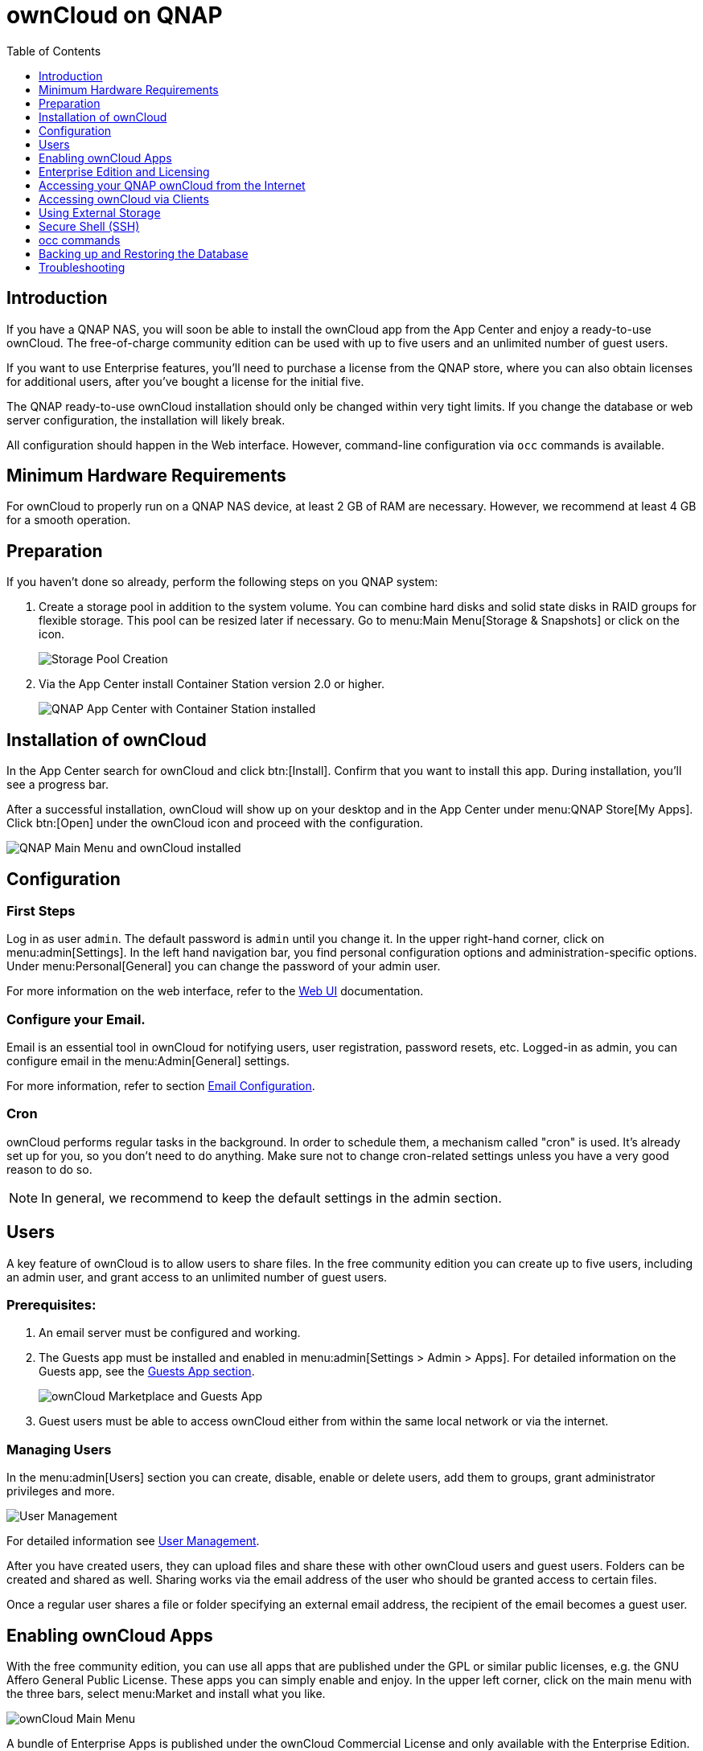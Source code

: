 = ownCloud on QNAP
:toc: right
:toclevels: 1

== Introduction

If you have a QNAP NAS, you will soon be able to install the ownCloud app from the App Center and enjoy a ready-to-use ownCloud. The free-of-charge community edition can be used with up to five users and an unlimited number of guest users.

If you want to use Enterprise features, you'll need to purchase a license from the QNAP store, where you can also obtain licenses for additional users, after you've bought a license for the initial five.

The QNAP ready-to-use ownCloud installation should only be changed within very tight limits. If you change the database or web server configuration, the installation will likely break.

All configuration should happen in the Web interface. However, command-line configuration via `occ` commands is available.

== Minimum Hardware Requirements

For ownCloud to properly run on a QNAP NAS device, at least 2 GB of RAM are necessary. However, we recommend at least 4 GB for a smooth operation.

== Preparation

If you haven't done so already, perform the following steps on you QNAP system:

. Create a storage pool in addition to the system volume. You can combine hard disks and solid state disks in RAID groups for flexible storage. This pool can be resized later if necessary. Go to menu:Main Menu[Storage & Snapshots] or click on the icon.
+
image:qnap/storage_pool.png[Storage Pool Creation]

. Via the App Center install Container Station version 2.0 or higher.
+
image:qnap/qnap-app_center.png[QNAP App Center with Container Station installed]

== Installation of ownCloud

In the App Center search for ownCloud and click btn:[Install]. Confirm that you want to install this app. During installation, you'll see a progress bar.

After a successful installation, ownCloud will show up on your desktop and in the App Center under menu:QNAP Store[My Apps]. Click btn:[Open] under the ownCloud icon and proceed with the configuration.

image:qnap/qnap_main_menu.png[QNAP Main Menu and ownCloud installed]

== Configuration

=== First Steps

Log in as user `admin`. The default password is `admin` until you change it. In the upper right-hand corner, click on menu:admin[Settings]. In the left hand navigation bar, you find personal configuration options and administration-specific options. Under menu:Personal[General] you can change the password of your admin user.

For more information on the web interface, refer to the xref:user_manual:webinterface.adoc[Web UI] documentation.

=== Configure your Email.

Email is an essential tool in ownCloud for notifying users, user registration, password resets, etc. Logged-in as admin, you can configure email in the menu:Admin[General] settings.

For more information, refer to section xref:configuration/server/email_configuration.adoc[Email Configuration].

=== Cron

ownCloud performs regular tasks in the background. In order to schedule them, a mechanism called "cron" is used. It's already set up for you, so you don't need to do anything. Make sure not to change cron-related settings unless you have a very good reason to do so.

NOTE: In general, we recommend to keep the default settings in the admin section.

== Users

A key feature of ownCloud is to allow users to share files. In the free community edition you can create up to five users, including an admin user, and grant access to an unlimited number of guest users.

=== Prerequisites:

. An email server must be configured and working.

. The Guests app must be installed and enabled in menu:admin[Settings > Admin > Apps]. For detailed information on the Guests app, see the xref:configuration/user/guests_app.adoc[Guests App section].
+
image:qnap/marketplace.png[ownCloud Marketplace and Guests App]

. Guest users must be able to access ownCloud either from within the same local network or via the internet.

=== Managing Users

In the menu:admin[Users] section you can create, disable, enable or delete users, add them to groups, grant administrator privileges and more.

image:qnap/users_on_qnap.png[User Management]

For detailed information see xref:configuration/user/user_configuration.adoc[User Management].

After you have created users, they can upload files and share these with other ownCloud users and guest users. Folders can be created and shared as well. Sharing works via the email address of the user who should be granted access to certain files.

Once a regular user shares a file or folder specifying an external email address, the recipient of the email becomes a guest user.

== Enabling ownCloud Apps

With the free community edition, you can use all apps that are published under the GPL or similar public licenses, e.g. the GNU Affero General Public License. These apps you can simply enable and enjoy.
In the upper left corner, click on the main menu with the three bars, select menu:Market and install what you like.

image:qnap/ownCloud_main_menu.png[ownCloud Main Menu]

A bundle of Enterprise Apps is published under the ownCloud Commercial License and only available with the Enterprise Edition. To see what's not included in the free community edition, select `App Bundles` in the left-hand navigation bar.

== Enterprise Edition and Licensing

If you want to use enterprise features, obtain a license from the QNAP Store and activate it in the QNAP LicenseCenter. If you want to have more regular users, you can buy additional licenses.

Licenses are valid for a year. If you don't renew them, only the first five users created will remain enabled and only non-enterprise apps. Should you decide to buy licenses again at a later point in time, you can enable the users you want to become active again in the web interface.

Users can also be enabled or disabled via `occ` commands. For more information on the ownCloud command line interface, see below. This would be particularly useful if the admin user accidentally gets disabled.

== Accessing your QNAP ownCloud from the Internet

If you want to connect to your ownCloud on QNAP from the Internet, you need to configure the network accordingly. In the menu:Main menu of your QNAP NAS, select menu:SYSTEMS[Network & Virtual Switch]. Under "Access Services" click on menu:DDNS (Dynamic Domain Name Service) then btn[Add]. Here you can configure the DDNS settings.

image:qnap/DDNS_qnap-cropped.png[DDNS Configuration on QNAP]

If you want to assign a static IP address, you need to access your QNAP device via `ssh` on the command line and edit the file `custom/user.config.php` in your top-level ownCloud app directory, e.g. `/share/CACHEDEV1_DATA/.qpkg/ownCloud`.
Create an entry like in the following example with the correct IP address:

[source,console]
----
<?php
$CONFIG = array(
    'overwriteprotocol' => 'https',
    'overwritehost' => '203.0.113.0',
    'overwrite.cli.url' => 'https://203.0.113.0/owncloud/',
);
----

If you're using a subdomain instead of a subdirectory for ownCloud, adjust the URL accordingly with the correct prefix, e.g. `https://owncloud/203.0.113.0/`.

You may also want to check out the QNAP FAQ:
https://www.qnap.com/en-us/how-to/faq/article/how-do-i-access-the-files-stored-on-my-nas-at-home-when-im-outside

For more information on command-line access, see below.

== Accessing ownCloud via Clients

Besides logging in to ownCloud via the web interface, you can access it from iOS and Android devices by installing the respective apps, and there are desktop clients available for Windows, Mac OS X and various Linux distributions.

For more information, check out the ownCloud documentation on clients:
https://doc.owncloud.com/server/10.8/#desktop-client-and-mobile-apps

== Using External Storage

With your ownCloud you can also use external storage services and devices. For more information, see section xref:configuration/files/external_storage/configuration.adoc[External Storage Configuration].

== Secure Shell (SSH)

You may need to log in to your ownCloud on QNAP from the command line, e.g. to run `occ` commands.

=== Prerequisites

Secure shell (ssh) access needs to be enabled in the Control Panel:

. In the Control Panel click on `Telnet / SSH` in the section `Network & File Services`.

. Click on the checkbox `Allow SSH connection` and specify the port number (default 22).

. Next, check `Enable SFTP`. Once you click btn:[Apply], your admin user can log in to your NAS remotely.
+
image:qnap/qnap-controlpanel.png[QNAP Control Panel]

=== Access From a Windows machine

On Windows you need to install PuTTY from a source you trust, then start PuTTY and enter the host name or IP address in the `Session dialog`. Port should be `22` and connection type `SSH`. Click btn:[Open]. A command line prompt appears. Press kbd:[y] for yes. You'll be asked for a user name. Enter `admin` and in the next step the admin user's password.

You are logged in to the QNAP NAS Console Management - Main menu.


=== Access From Linux or OSX machines

Open a terminal and enter the command:

[source,console]
----
ssh admin@<your-nas-IP>
----

Enter the admin user's password and you'll be in the QNAP Console Management - Main menu:

=== Console Management

In the Console Management you have several options that might be useful at some point:

[source,console]
----
 +-------------------------------------------------------------------------+
  |  Console Management - Main menu                                         |
  |                                                                         |
  |  1: Show network settings                                               |
  |  2: System event logs                                                   |
  |  3: Reset to factory default (password required)                        |
  |  4: Activate/ deactivate a license                                      |
  |  5: App management                                                      |
  |  6: Reboot in Rescue mode (w/o configured disk)                         |
  |  7: Reboot in Maintenance Mode                                          |
  |  Q: Quit (return to normal shell environment)                           |
  |                                                                         |
  |                                                                         |
  +-------------------------------------------------------------------------+
  >> 
----

Press kbd:[q] to quit and confirm with kbd:[y] for yes and you'll be logged in with your regular shell.

== occ commands

Besides the web interface, ownCloud also offers a command-line interface (occ) for administrator tasks. Access via `ssh` needs to be enabled.

=== Running occ Commands

To issue `occ` commands, you need to use `ssh` to log in to your QNAP device. Then navigate to the top-level directory of your ownCloud app, e.g. `/share/CACHEDEV1_DATA/.qpkg/ownCloud`.

ownCloud on QNAP lives in a Docker container, therefore `occ` commands look a little different than on regular installations. The prefix `docker exec` is needed:

[source,console]
----
docker exec --user www-data <owncloud-container-name> php occ <your-command>
----

For more information on which `occ` commands are available and how to use them, check out section xref:configuration/server/occ_command.adoc[Using the occ Command].

CAUTION: Unless you know exactly what you are doing, you shouldn't run commands that change the database connection (could be done with occ:config:* and occ:db:*), the redis connection (could be done with occ:config:*) or remove a license key (could be done with occ:config:*).

== Backing up and Restoring the Database

To prevent data loss, the ownCloud database should be backed up regularly. To do so, you need to log in to your QNAP device via `ssh` and navigate to the ownCloud app root directory, e.g. `/share/CACHEDEV1_DATA/.qpkg/ownCloud`. Here you can create a database snapshot with a time stamp by entering the following command:

[source,console]
----
system-docker-compose exec db pg_dumpall -c -U owncloud > \
  ownCloud_database_$(date +%Y-%m-%d_%H_%M_%S).sql
----

For more information, see section xref:maintenance/backup.adoc[Backing up ownCloud]. ownCloud on QNAP uses PostgrSQL.

Should something happen and you need to restore the data, perform the following commands:

[source,console]
----
# delete / drop the current database
system-docker-compose exec db dropdb owncloud -U owncloud
# create new database
system-docker-compose exec db createdb owncloud -U owncloud
# restore data to database
cat ownCloud_database_xxxxx.sql | system-docker-compose exec \
   -T db psql -U owncloud -d owncloud
----

== Troubleshooting

=== General

Via the QuLog Center app on your QNAP NAS, you can check the log entries.

image:qnap/qulogcenter.png[Qulog Center]

TIP: The event notifications in the top tool bar will also tell you if something has gone wrong. Look for the i in a circle.

=== Specific Problems

* What to do if you forgot to install the Container Station?

An error message will pop up during the installation of ownCloud. Click on the link "System Event Log" in the pop-up window to find out what actually went wrong or hit btn:[OK] and install the Container Station. Then start the installation of ownCloud again.


